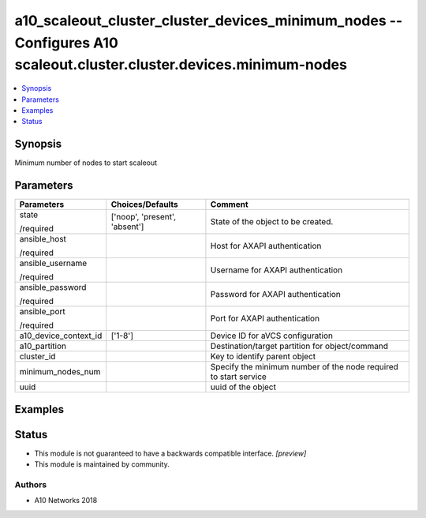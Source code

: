 .. _a10_scaleout_cluster_cluster_devices_minimum_nodes_module:


a10_scaleout_cluster_cluster_devices_minimum_nodes -- Configures A10 scaleout.cluster.cluster.devices.minimum-nodes
===================================================================================================================

.. contents::
   :local:
   :depth: 1


Synopsis
--------

Minimum number of nodes to start scaleout






Parameters
----------

+-----------------------+-------------------------------+------------------------------------------------------------------+
| Parameters            | Choices/Defaults              | Comment                                                          |
|                       |                               |                                                                  |
|                       |                               |                                                                  |
+=======================+===============================+==================================================================+
| state                 | ['noop', 'present', 'absent'] | State of the object to be created.                               |
|                       |                               |                                                                  |
| /required             |                               |                                                                  |
+-----------------------+-------------------------------+------------------------------------------------------------------+
| ansible_host          |                               | Host for AXAPI authentication                                    |
|                       |                               |                                                                  |
| /required             |                               |                                                                  |
+-----------------------+-------------------------------+------------------------------------------------------------------+
| ansible_username      |                               | Username for AXAPI authentication                                |
|                       |                               |                                                                  |
| /required             |                               |                                                                  |
+-----------------------+-------------------------------+------------------------------------------------------------------+
| ansible_password      |                               | Password for AXAPI authentication                                |
|                       |                               |                                                                  |
| /required             |                               |                                                                  |
+-----------------------+-------------------------------+------------------------------------------------------------------+
| ansible_port          |                               | Port for AXAPI authentication                                    |
|                       |                               |                                                                  |
| /required             |                               |                                                                  |
+-----------------------+-------------------------------+------------------------------------------------------------------+
| a10_device_context_id | ['1-8']                       | Device ID for aVCS configuration                                 |
|                       |                               |                                                                  |
|                       |                               |                                                                  |
+-----------------------+-------------------------------+------------------------------------------------------------------+
| a10_partition         |                               | Destination/target partition for object/command                  |
|                       |                               |                                                                  |
|                       |                               |                                                                  |
+-----------------------+-------------------------------+------------------------------------------------------------------+
| cluster_id            |                               | Key to identify parent object                                    |
|                       |                               |                                                                  |
|                       |                               |                                                                  |
+-----------------------+-------------------------------+------------------------------------------------------------------+
| minimum_nodes_num     |                               | Specify the minimum number of the node required to start service |
|                       |                               |                                                                  |
|                       |                               |                                                                  |
+-----------------------+-------------------------------+------------------------------------------------------------------+
| uuid                  |                               | uuid of the object                                               |
|                       |                               |                                                                  |
|                       |                               |                                                                  |
+-----------------------+-------------------------------+------------------------------------------------------------------+







Examples
--------

.. code-block:: yaml+jinja

    





Status
------




- This module is not guaranteed to have a backwards compatible interface. *[preview]*


- This module is maintained by community.



Authors
~~~~~~~

- A10 Networks 2018

